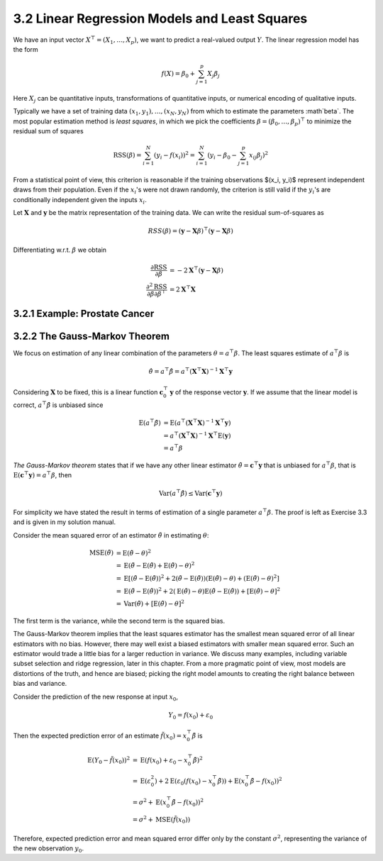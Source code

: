 3.2 Linear Regression Models and Least Squares
=====================================

We have an input vector :math:`X^\top = (X_1, \dots, X_p)`, we want to predict a real-valued output :math:`Y`. The linear regression model has the form

.. math::

  f(X) = \beta_0 + \sum_{j=1}^p X_j\beta_j

Here :math:`X_j` can be quantitative inputs, transformations of quantitative inputs, or numerical encoding of qualitative inputs.

Typically we have a set of training data :math:`(x_1, y_1), \dots, (x_N, y_N)` from which to estimate the parameters :math`\beta`. The most popular estimation method is *least squares*, in which we pick the coefficients :math:`\beta = (\beta_0, \dots, \beta_p)^\top` to minimize the residual sum of squares

.. math::

  \text{RSS}(\beta) = \sum_{i=1}^N (y_i - f(x_i))^2 = \sum_{i=1}^N (y_i - \beta_0 - \sum_{j=1}^p x_{ij}\beta_j)^2

From a statistical point of view, this criterion is reasonable if the training observations $(x_i, y_i)$ represent independent draws from their population. Even if the :math:`x_i`'s were not drawn randomly, the criterion is still valid if the :math:`y_i`'s are conditionally independent given the inputs :math:`x_i`.

Let :math:`\mathbf{X}` and :math:`\mathbf{y}` be the matrix representation of the training data. We can write the residual sum-of-squares as

.. math::

  RSS(\beta) = (\mathbf{y} - \mathbf{X}\beta)^\top (\mathbf{y} - \mathbf{X}\beta)

Differentiating w.r.t. :math:`\beta` we obtain

.. math::

  \frac{\partial \text{RSS}}{\partial \beta} & = -2\mathbf{X}^\top (\mathbf{y} - \mathbf{X}\beta) \\
  \frac{\partial^2 \text{RSS}}{\partial\beta\partial\beta^\top} & = 2\mathbf{X}^\top\mathbf{X}

3.2.1 Example: Prostate Cancer
-------------------------------------

3.2.2 The Gauss-Markov Theorem
-------------------------------------

We focus on estimation of any linear combination of the parameters :math:`\theta = a^\top\beta`. The least squares estimate of :math:`a^\top\beta` is

.. math::

  \hat{\theta} = a^\top\hat{\beta} = a^\top (\mathbf{X}^\top\mathbf{X})^{-1}\mathbf{X}^\top \mathbf{y}

Considering :math:`\mathbf{X}` to be fixed, this is a linear function :math:`\mathbf{c}_0^\top\mathbf{y}` of the response vector :math:`\mathbf{y}`. If we assume that the linear model is correct, :math:`a^\top\hat{\beta}` is unbiased since

.. math::

  \text{E}(a^\top\hat{\beta}) & = \text{E}(a^\top (\mathbf{X}^\top\mathbf{X})^{-1}\mathbf{X}^\top\mathbf{y}) \nonumber \\
	& = a^\top (\mathbf{X}^\top\mathbf{X})^{-1}\mathbf{X}^\top \text{E}(\mathbf{y}) \nonumber \\
	& = a^\top \beta

*The Gauss-Markov theorem* states that if we have any other linear estimator :math:`\tilde{\theta} = \mathbf{c}^\top\mathbf{y}` that is unbiased for :math:`a^\top\beta`, that is :math:`\text{E}(\mathbf{c}^\top\mathbf{y}) = a^\top\beta`, then

.. math::

  \text{Var}(a^\top\hat{\beta}) \leq \text{Var}(\mathbf{c}^\top\mathbf{y})

For simplicity we have stated the result in terms of estimation of a single parameter :math:`a^\top\beta`. The proof is left as Exercise 3.3 and is given in my solution manual.

Consider the mean squared error of an estimator :math:`\tilde{\theta}` in estimating :math:`\theta`:

.. math::

  \text{MSE}(\tilde{\theta}) & = \text{E}(\tilde{\theta} - \theta)^2 \nonumber \\
	& = \text{E}(\tilde{\theta} - \text{E}(\tilde{\theta}) + \text{E}(\tilde{\theta}) - \theta)^2 \nonumber \\
	& = \text{E}\left[(\tilde{\theta} - \text{E}(\tilde{\theta}))^2 + 2 (\tilde{\theta} - \text{E}(\tilde{\theta}))(\text{E}(\tilde{\theta}) - \theta) + (\text{E}(\tilde{\theta}) - \theta)^2 \right] \nonumber \\
	& = \text{E}(\tilde{\theta} - \text{E}(\tilde{\theta}))^2 + 2 (\text{E}(\tilde{\theta}) - \theta) \text{E}(\tilde{\theta} - \text{E}(\tilde{\theta})) + [\text{E}(\tilde{\theta}) - \theta]^2 \nonumber \\
	& = \text{Var}(\tilde{\theta}) + [\text{E}(\tilde{\theta}) - \theta]^2

The first term is the variance, while the second term is the squared bias.

The Gauss-Markov theorem implies that the least squares estimator has the smallest mean squared error of all linear estimators with no bias. However, there may well exist a biased estimators with smaller mean squared error. Such an estimator would trade a little bias for a larger reduction in variance. We discuss many examples, including variable subset selection and ridge regression, later in this chapter. From a more pragmatic point of view, most models are distortions of the truth, and hence are biased; picking the right model amounts to creating the right balance between bias and variance.

Consider the prediction of the new response at input :math:`x_0`,

.. math::

  Y_0 = f(x_0) + \varepsilon_0

Then the expected prediction error of an estimate :math:`\tilde{f}(x_0) = x_0^\top \tilde{\beta}` is

.. math::

  \text{E}(Y_0 - \tilde{f}(x_0))^2 & = \text{E}(f(x_0) + \varepsilon_0 - x_0^\top \tilde{\beta})^2 \nonumber \\
	& = \text{E}(\varepsilon_0^2) + 2\text{E}(\varepsilon_0(f(x_0) - x_0^\top\tilde{\beta})) + \text{E}(x_0^\top\tilde{\beta} - f(x_0))^2 \nonumber \\
	& = \sigma^2 + \text{E}(x_0^\top\tilde{\beta} - f(x_0))^2 \nonumber \\
	& = \sigma^2 + \text{MSE}(\tilde{f}(x_0))

Therefore, expected prediction error and mean squared error differ only by the constant :math:`\sigma^2`, representing the variance of the new observation :math:`y_0`.
